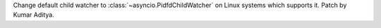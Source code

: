Change default child watcher to :class:`~asyncio.PidfdChildWatcher` on Linux systems which supports it. Patch by Kumar Aditya.
